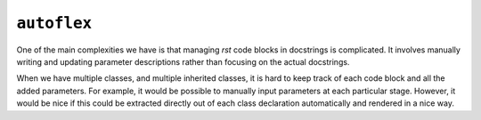 ``autoflex``
------------

One of the main complexities we have is that managing `rst` code blocks in docstrings is complicated. It involves manually writing and updating parameter descriptions rather than focusing on the actual docstrings.

When we have multiple classes, and multiple inherited classes, it is hard to keep track of each code block and all the added parameters. For example, it would be possible to manually input parameters at each particular stage. However, it would be nice if this could be extracted directly out of each class declaration automatically and rendered in a nice way.

